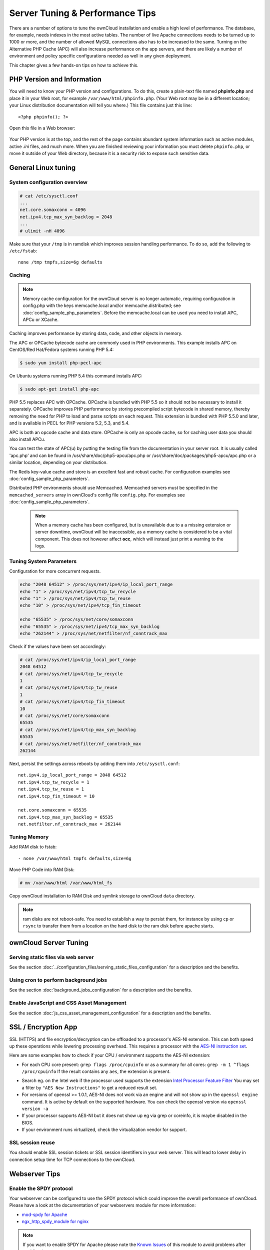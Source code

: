 ################################
Server Tuning & Performance Tips
################################

There are a number of options to tune the ownCloud installation and enable a 
high level of performance. The database, for example, needs indexes in the most 
active tables. The number of live Apache connections needs to be turned up to 
1000 or more, and the number of allowed MySQL connections also has to be 
increased to the same. Turning on the Alternative PHP Cache (APC) will also 
increase performance on the app servers, and there are likely a number of 
environment and policy specific configurations needed as well in any given 
deployment.

This chapter gives a few hands-on tips on how to achieve this.

***************************
PHP Version and Information
***************************

You will need to know your PHP version and configurations. To do this, create a 
plain-text file named **phpinfo.php** and place it in your Web root, for 
example ``/var/www/html/phpinfo.php``. (Your Web root may be in a different 
location; your Linux distribution documentation will tell you where.) This file 
contains just this line::

 <?php phpinfo(); ?>

Open this file in a Web browser:

.. figure:: ../images/phpinfo.png

Your PHP version is at the top, and the rest of the page contains abundant 
system information such as active modules, active `.ini` files, and much more. 
When you are finished reviewing your information you must delete 
``phpinfo.php``, or move it outside of your Web directory, because it is a 
security risk to expose such sensitive data.

********************
General Linux tuning
********************

System configuration overview
=============================

.. code-block:: console

	# cat /etc/sysctl.conf
        ...
	net.core.somaxconn = 4096
	net.ipv4.tcp_max_syn_backlog = 2048
        ...
	# ulimit -nH 4096

Make sure that your ``/tmp`` is in ramdisk which improves session handling
performance. To do so, add the following to ``/etc/fstab``::

	none /tmp tmpfs,size=6g defaults

.. _caching:
	
Caching
=======	

.. note:: Memory cache configuration for the ownCloud server is no longer
          automatic, requiring configuration in config.php with the keys
          memcache.local and/or memcache.distributed;
          see :doc:`config_sample_php_parameters`.
          Before the memcache.local can be used you need to install
          APC, APCu or XCache.

Caching improves performance by storing data, code, and other objects in 
memory. 

The APC or OPCache bytecode cache are commonly used in PHP environments. This 
example installs APC on CentOS/Red Hat/Fedora systems running PHP 5.4:

.. code-block:: console

	$ sudo yum install php-pecl-apc
	
On Ubuntu systems running PHP 5.4 this command installs APC:

.. code-block:: console

        $ sudo apt-get install php-apc
             
PHP 5.5 replaces APC with OPCache. OPCache is bundled with PHP 5.5 so it should 
not be necessary to install it separately. OPCache improves PHP performance by 
storing precompiled script bytecode in shared memory, thereby removing the need 
for PHP to load and parse scripts on each request. This extension is bundled 
with PHP 5.5.0 and later, and is available in PECL for PHP versions 5.2, 5.3, 
and 5.4.

APC is both an opcode cache and data store. OPCache is only an opcode cache, so 
for caching user data you should also install APCu.

You can test the state of APC(u) by putting the testing file from the documentation
in your server root. It is usually called 'apc.php' and can be found in
/usr/share/doc/php5-apcu/apc.php or /usr/share/doc/packages/php5-apcu/apc.php or
a similar location, depending on your distribution.

The Redis key-value cache and store is an excellent fast and robust cache. For 
configuration examples see :doc:`config_sample_php_parameters`. 

Distributed PHP environments should use Memcached. Memcached servers must be 
specified in the ``memcached_servers`` array in ownCloud's config file 
``config.php``. For examples see :doc:`config_sample_php_parameters`.

 .. note:: When a memory cache has been configured, but is unavailable due to a
           a missing extension or server downtime, ownCloud will be
           inaccessible, as a memory cache is considered to be a vital
           component.
           This does not however affect **occ**, which will instead just print
           a warning to the logs.

Tuning System Parameters
========================

Configuration for more concurrent requests.

.. code-block:: bash

	echo "2048 64512" > /proc/sys/net/ipv4/ip_local_port_range
	echo "1" > /proc/sys/net/ipv4/tcp_tw_recycle
	echo "1" > /proc/sys/net/ipv4/tcp_tw_reuse
	echo "10" > /proc/sys/net/ipv4/tcp_fin_timeout

	echo "65535" > /proc/sys/net/core/somaxconn
	echo "65535" > /proc/sys/net/ipv4/tcp_max_syn_backlog
	echo "262144" > /proc/sys/net/netfilter/nf_conntrack_max

Check if the values have been set accordingly:

.. code-block:: console

	# cat /proc/sys/net/ipv4/ip_local_port_range
        2048 64512
	# cat /proc/sys/net/ipv4/tcp_tw_recycle
        1
	# cat /proc/sys/net/ipv4/tcp_tw_reuse
        1
	# cat /proc/sys/net/ipv4/tcp_fin_timeout
        10
	# cat /proc/sys/net/core/somaxconn
        65535
	# cat /proc/sys/net/ipv4/tcp_max_syn_backlog
        65535
	# cat /proc/sys/net/netfilter/nf_conntrack_max
        262144

Next, persist the settings across reboots by adding them into ``/etc/sysctl.conf``::

	net.ipv4.ip_local_port_range = 2048 64512
	net.ipv4.tcp_tw_recycle = 1
	net.ipv4.tcp_tw_reuse = 1
	net.ipv4.tcp_fin_timeout = 10

	net.core.somaxconn = 65535
	net.ipv4.tcp_max_syn_backlog = 65535
	net.netfilter.nf_conntrack_max = 262144

Tuning Memory
=============

Add RAM disk to fstab::

	- none /var/www/html tmpfs defaults,size=6g

Move PHP Code into RAM Disk:

.. code-block:: console

	# mv /var/www/html /var/www/html_fs

Copy ownCloud installation to RAM Disk and symlink storage to ownCloud ``data``
directory.

.. note:: ram disks are not reboot-safe. You need to establish a way to persist them,
          for instance by using ``cp`` or ``rsync`` to transfer them from a location
          on the hard disk to the ram disk before apache starts.
          
**********************
ownCloud Server Tuning
**********************

Serving static files via web server
===================================

See the section 
:doc:`../configuration_files/serving_static_files_configuration` for a 
description and the benefits.

Using cron to perform background jobs
=====================================

See the section :doc:`background_jobs_configuration` for a description and the 
benefits.

Enable JavaScript and CSS Asset Management
==========================================

See the section :doc:`js_css_asset_management_configuration` for a description and the 
benefits.
         
********************          
SSL / Encryption App
********************

SSL (HTTPS) and file encryption/decryption can be offloaded to a processor's 
AES-NI extension. This can both speed up these operations while lowering 
processing overhead. This requires a processor with the `AES-NI instruction set 
<http://wikipedia.org/wiki/AES_instruction_set>`_.

Here are some examples how to check if your CPU / environment supports the 
AES-NI extension:

* For each CPU core present: ``grep flags /proc/cpuinfo`` or as a summary for 
  all cores: ``grep -m 1 ^flags /proc/cpuinfo`` If the result contains any 
  ``aes``, the extension is present.   

.. windows is not supported on 8.x  
.. * On Windows you can run ``coreinfo`` from Sysinternals `Windows 
.. Sysinternals 
..  Download Coreinfo 
..  <https://technet.microsoft.com/en-us/sysinternals/cc835722.aspx>`_ which 
..  gives you details of the processor and extensions present. Note: you may 
.. have 
..  to run the command shell as administrator to get an output.
  
* Search eg. on the Intel web if the processor used supports the extension 
  `Intel Processor Feature Filter 
  <http://ark.intel.com/MySearch.aspx?AESTech=true>`_ You may set a filter by 
  ``"AES New Instructions"`` to get a reduced result set.
   
* For versions of openssl >= 1.0.1, AES-NI does not work via an engine and 
  will not show up in the ``openssl engine`` command. It is active by default 
  on the supported hardware. You can check the openssl version via ``openssl 
  version -a``
    
* If your processor supports AES-NI but it does not show up eg via grep or 
  coreinfo, it is maybe disabled in the BIOS.
  
* If your environment runs virtualized, check the virtualization vendor for 
  support.
  
SSL session reuse
=================

You should enable SSL session tickets or SSL session identifiers in your
web server. This will lead to lower delay in connection setup time for
TCP connections to the ownCloud.

**************  
Webserver Tips
**************

Enable the SPDY protocol
========================

Your webserver can be configured to use the SPDY protocol which could improve 
the overall performance of ownCloud. Please have a look at the documentation of 
your webservers module for more information:

* `mod-spdy for Apache <https://code.google.com/p/mod-spdy/>`_

* `ngx_http_spdy_module for nginx 
  <http://nginx.org/en/docs/http/ngx_http_spdy_module.html>`_

.. note:: If you want to enable SPDY for Apache please note the `Known Issues 
   <https://code.google.com/p/mod-spdy/wiki/KnownIssues>`_
   of this module to avoid problems after enabling it.

*************
Apache Tuning
*************

Maximum number of Apache processes
==================================

An Apache process uses around 12MB of RAM. Apache should be configured so that 
the maximum number of HTTPD processes times 12MB is lower than the amount of 
RAM. Otherwise the system begins to swap and the performance goes down. In this 
case the maximum number is set to 6000.

KeepAlive should be configured with sensible defaults
=====================================================

.. code-block:: apache

	KeepAlive On
	KeepAliveTimeout 2
	MaxKeepAliveRequests 10

mod_gzip
========

``mod_gzip`` should be used because it speeds up the transfer of data and 
helps to free server memory, and HTTP connections are closed faster.

.. Commented out because oC does not support mod_deflate
.. mod_deflate
.. -----------
.. mod_deflate should be used because it speeds up the transfer of data and helps
.. to free server memory and http connections are closed faster

PHP safe mode
=============

PHP safe mode has to be turned off. It is deprecated and will be removed in
newer PHP versions.

MPM
===

Apache prefork has to be used. Don’t use threaded ``mpm`` with ``mod_php`` 
because PHP is currently not thread safe.

Hostname Lookups
================

.. code-block:: bash

	# cat /etc/httpd/conf/httpd.conf
        ...
	HostnameLookups off

Log files
=========

Log files should be switched off for maximum performance.

Comment out the ``CustomLog`` directive. Keep ``ErrorLog`` to be able to track down errors.

.. todo: loglevel?

MaxKeepAliveRequests 4096
=========================

.. code-block:: apache

	<IfModule prefork.c>
		StartServers 100
		MinSpareServers 100
		MaxSpareServers 2000
		ServerLimit 6000
		MaxClients 6000
		MaxRequestsPerChild 4000
	</IfModule>

	<Directory "/var/www/html">
		Options Indexes SymLinksIfOwnerMatch AllowOverride All
	</Directory>

**********************
Database Best Practice
**********************

Currently ownCloud supports the following relational database management systems:

- MySQL
- MariaDB
- PostgreSQL
- SQLite
- Oracle

SQLite is not supported in the Enterprise edition, and is not recommended 
except for systems with very light workloads, and for testing ownCloud.

We are using the `doctrine database abstraction layer`_ and schema evolution 
with a `MDB2 Schema`_ based table description in XML.

.. _doctrine database abstraction layer: http://www.doctrine-project.org/projects/dbal.html
.. _MDB2 Schema: https://raw2.github.com/pear/MDB2_Schema/master/docs/xml_schema_documentation.html


Using MariaDB/MySQL instead of SQLite
=====================================

MySQL or MariaDB are preferred because of the `performance limitations of 
SQLite with highly concurrent applications 
<http://www.sqlite.org/whentouse.html>`_, like ownCloud.

On large instances you could consider `running MySQLTuner 
<https://github.com/major/MySQLTuner-perl/>`_ to optimize the database.

See the section :doc:`../configuration_database/linux_database_configuration` 
for how to configure ownCloud for MySQL or MariaDB. If your installation is already 
running on
SQLite then it is possible to convert to MySQL or MariaDB using the steps 
provided in :doc:`../configuration_database/db_conversion`.

Improve slow performance with MySQL on Windows
==============================================

On Windows hosts running MySQL on the same system changing the parameter 
``dbhost`` in your ``config/config.php``
from ``localhost`` to ``127.0.0.1`` could improve the page loading time.

See also `this forum thread 
<http://forum.owncloud.org/viewtopic.php?f=17&t=7559>`_.

Other performance improvements
==============================

Mysql: compare https://tools.percona.com/wizard to your current settings
MariaDB: https://mariadb.com/kb/en/optimization-and-tuning/

Postgresql
==========

Alternative to MariaDB/MySQL. Used in production by a few core developers.

Requires at least Postgresql 9.0

Other performance improvements
------------------------------

See http://wiki.postgresql.org/wiki/Performance_Optimization

Oracle Database
===============

Usage scenario: Existing enterprise installations. Only core apps are supported 
and tested. Not recommended because it involves compiling the oci8

Other performance improvements
------------------------------

http://de.slideshare.net/cjorcl/best-practices-php-and-the-oracle-database and ask your DBA.

Problems
--------

When ORA-56600 occurs (Oracle Bug 8467564) set this php.ini setting:
`oci8.statement_cache_size=1000`, see `oracle forum discussion`_

.. _oracle forum discussion: https://community.oracle.com/message/3468020#3468020


*****************
Scalability notes
*****************

When multiple installations are an option due to geographical or task related separation, using the Federated Cloud Sharing functionality to run separate ownCloud instances which link to each other can be helpful when scaling to hundreds of thousands of users. See :doc:`../configuration_files/federated_cloud_sharing_configuration`.

In general, scalability of ownCloud goes up significantly in each release. For example, ownCloud 8.1 can sustain over 50% more users on the same hardware as ownCloud 8.0 could. If the ability to have many users on a single ownCloud server is an important consideration, use the latest ownCloud Server and client versions.

Find more details and tips on deploying large ownCloud installations in :doc:`../operations/scaling_multiple_machines`, the `ownCloud whitepapers`_ on owncloud.com and the `ownCloud FAQ`_.

.. _ownCloud whitepapers: https://owncloud.com/whitepapers

.. _ownCloud FAQ: https://owncloud.org/faq/#scaling

*******************************************************************
Nginx: caching ownCloud gallery thumbnails with fastcgi_cache_purge
*******************************************************************

One of the optimisations for ownCloud when using Nginx as the webserver is to 
combine FastCGI caching with "Cache Purge", a `3rdparty Nginx module 
<http://wiki.nginx.org/3rdPartyModules>`_  that adds the ability to purge 
content from `FastCGI`, `proxy`, `SCGI` and `uWSGI` caches. This mechanism 
speeds up thumbnail presentation as it shifts requests to Nginx and minimizes 
php invocations which otherwise would take place for every thumbnail presented every 
time.
 
The following procedure is based on an Ubuntu 14.04 system. You may need to 
adapt it according your OS type and release.

.. note::
   Unlike Apache, Nginx does not dynamically load modules. All modules needed, 
   must be compiled into Nginx. This is one of the reasons for Nginx´s 
   performance. It is expected to have an already running Nginx installation 
   with a working configuration set up like described in the ownCloud 
   documentation.

Nginx module check
==================

As a first step, it is necessary to check if your Nginx installation has the 
``nginx cache purge`` module compiled in::
 
 nginx -V 2>&1 | grep ngx_cache_purge -o
 
If your output contains ``ngx_cache_purge``, you can continue with the 
configuration, otherwise you need to manually compile Nginx with the module needed.

Compile Nginx with the ``nginx-cache-purge`` module
===================================================

1. **Preparation:**

.. code-block:: bash

    cd /opt
    wget http://nginx.org/keys/nginx_signing.key
    sudo apt-key add nginx_signing.key
    sudo vi /etc/apt/sources.list.d/nginx.list
    
Add the following lines (if different, replace ``{trusty}`` by your distribution  
name)::

   deb http://nginx.org/packages/mainline/ubuntu/ trusty nginx
   deb -src http://nginx.org/packages/mainline/ubuntu/ trusty nginx    

Then run ``sudo apt-get update``

.. note:: If you're not overly cautious and wish to install the latest and 
   greatest Nginx packages and features, you may have to install Nginx from its 
   mainline repository. From the Nginx homepage: "In general, you should 
   deploy Nginx from its mainline branch at all times." If you would like to 
   use standard Nginx from the latest mainline branch but without compiling in 
   any additional modules, just run ``sudo apt-get install nginx``.   

2. **Download the Nginx source from the ppa repository**

.. code-block:: bash

   cd /opt
   sudo apt-get build-dep nginx
   sudo apt-get source nginx

3. **Download module(s) to be compiled in and configure compiler arguments**
    
.. code-block:: bash 
   
   ls -la
    
Please replace ``{release}`` with the release downloaded::

   cd /opt/nginx-{release}/debian
    
If folder "modules" is not present, do:

.. code-block:: bash

   sudo mkdir modules
   cd modules
   sudo git clone https://github.com/FRiCKLE/ngx_cache_purge.git
   sudo vi /opt/nginx-{release}/debian/rules
    
If not present, add the following line at the top under::

   #export DH_VERBOSE=1:
   MODULESDIR = $(CURDIR)/debian/modules
   
And at the end of every ``configure`` command add::

  --add-module=$(MODULESDIR)/ngx_cache_purge
    
Don't forget to escape preceeding lines with a backslash ``\``.
The parameters may now look like::
      
   $(WITH_SPDY) \
   --with-cc-opt="$(CFLAGS)" \
   --with-ld-opt="$(LDFLAGS)" \
   --with-ipv6 \
   --add-module=$(MODULESDIR)/ngx_cache_purge

4. **Compile and install Nginx**

.. code-block:: bash

   cd /opt/nginx-{release}
   sudo dpkg-buildpackage -uc -b
   ls -la /opt
   sudo dpkg --install /opt/nginx_{release}~{distribution}_amd64.deb

5. **Check if the compilation and installation of the ngx_cache_purge module 
   was successful**
   
.. code-block:: bash  

   nginx -V 2>&1 | grep ngx_cache_purge -o
    
It should now show: ``ngx_cache_purge``
    
Show Nginx version including all features compiled and installed::

   nginx -V 2>&1 | sed s/" --"/"\n\t--"/g

6. **Mark Nginx to be blocked from further updates via apt-get**

.. code-block:: bash

   sudo dpkg --get-selections | grep nginx
    
For every nginx component listed run ``sudo apt-mark hold <component>``   

7. **Regular checks for nginx updates**

Do a regular visit on the `Nginx news page <http://nginx.org>`_ and proceed 
in case of updates with items 2 to 5.

Configure Nginx with the ``nginx-cache-purge`` module
=====================================================

1. **Preparation**
   Create a directory where Nginx will save the cached thumbnails. Use any 
   path that fits to your environment. Replace ``{path}`` in this example with 
   your file path:
   
.. code-block:: bash   
   
   sudo mkdir -p /usr/local/tmp/cache   

2. **Configuration**

.. code-block:: bash

   sudo vi /etc/nginx/sites-enabled/{your-ownCloud-nginx-config-file}
    
Add at the *beginning*, but *outside* the ``server{}`` block::

   fastcgi_cache_path {path} levels=1:2 keys_zone=OWNCLOUD:100m inactive=60m;
   
Add *inside* the ``server{}`` block, as an example of a configuration::
   
   set $skip_cache 1;
       
   # POST requests and urls with a query string should always go to PHP
    
   if ($request_uri ~* "thumbnail.php") 
   { set $skip_cache 0;
   }
       
   fastcgi_cache_key "$scheme$request_method$host$request_uri";
   fastcgi_cache_use_stale error timeout invalid_header http_500;
   fastcgi_ignore_headers Cache-Control Expires Set-Cookie;
       
   location ~ \.php(?:$/) {
         fastcgi_split_path_info ^(.+\.php)(/.+)$;
       
         include fastcgi_params;
         fastcgi_param SCRIPT_FILENAME $document_root$fastcgi_script_name;
         fastcgi_param PATH_INFO $fastcgi_path_info;
         fastcgi_param HTTPS on;
         fastcgi_pass php-handler;
       
         fastcgi_cache_bypass $skip_cache;
         fastcgi_no_cache $skip_cache;
         fastcgi_cache OWNCLOUD;
         fastcgi_cache_valid  60m;
         }
   
.. note: Note regarding the ``fastcgi_pass`` parameter:
   Use whatever fits your configuration. In the example above, an ``upstream`` 
   was defined in an Nginx global configuration file.
   This then can look like::
       
     upstream php-handler {
         server 127.0.0.1:9000;
         # or
         #server unix:/var/run/php5-fpm.sock;
       } 
   
3. **Test the configuration**

.. code-block:: bash

   sudo service nginx restart
   
*  Open your browser and clear your cache.   
*  Logon to your ownCloud instance, open the gallery app, move thru your       
   folders and watch while the thumbnails are generated for the first time.
*  You may also watch with eg. ``htop`` your system load while the 
   thumbnails are processed.
*  Go to another app or logout and relogon.
*  Open the gallery app again and browse to the folders you accessed before.
   Your thumbnails should appear more or less immediately.
*  ``htop`` will not show up additional load while processing, compared to 
   the high load before.
